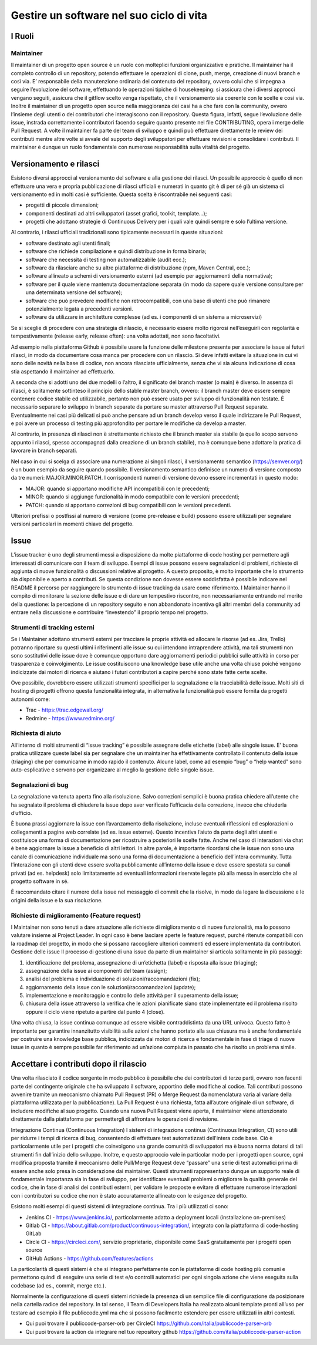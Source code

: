 Gestire un software nel suo ciclo di vita
-----------------------------------------

I Ruoli
~~~~~~~

Maintainer
**********

Il maintainer di un progetto open source è un ruolo con molteplici funzioni organizzative e pratiche. Il maintainer ha il completo controllo di un repository, potendo effettuare le operazioni di clone, push, merge, creazione di nuovi branch e così via.
E’  responsabile della manutenzione ordinaria del contenuto del repository, ovvero colui che si impegna a seguire l’evoluzione del software, effettuando le operazioni tipiche di housekeeping: si assicura che i diversi approcci vengano seguiti, assicura che il gitflow scelto venga rispettato, che il versionamento sia coerente con le scelte e così via.
Inoltre il maintainer di un progetto open source nella maggioranza dei casi ha a che fare con la community, ovvero l’insieme degli utenti o dei contributori che interagiscono con il repository.
Questa figura, infatti, segue l’evoluzione delle issue, instrada correttamente i contributori facendo seguire quanto presente nel file CONTRIBUTING, opera i merge delle Pull Request.
A volte il maintainer fa parte del team di sviluppo e quindi può effettuare direttamente le review dei contributi mentre altre volte si avvale del supporto degli sviluppatori per effettuare revisioni e consolidare i contributi.
Il maintainer è dunque un ruolo fondamentale con numerose responsabilità sulla vitalità del progetto. 


Versionamento e rilasci
~~~~~~~~~~~~~~~~~~~~~~~

Esistono diversi approcci al versionamento del software e alla gestione dei rilasci. 
Un possibile approccio è quello di non effettuare una vera e propria pubblicazione di rilasci ufficiali e numerati in quanto  git è di per sé già un sistema di versionamento ed in molti casi è sufficiente. Questa scelta è riscontrabile nei seguenti casi: 

* progetti di piccole dimensioni;
* componenti destinati ad altri sviluppatori (asset grafici, toolkit, template…);
* progetti che adottano strategie di Continuous Delivery per i quali vale quindi sempre e solo l’ultima versione.

Al contrario, i rilasci ufficiali tradizionali sono tipicamente necessari in queste situazioni:

* software destinato agli utenti finali;
* software che richiede compilazione e quindi distribuzione in forma binaria;
* software che necessita di testing non automatizzabile (audit ecc.);
* software da rilasciare anche su altre piattaforme di distribuzione (npm, Maven Central, ecc.);
* software allineato a schemi di versionamento esterni (ad esempio per aggiornamenti della normativa);
* software per il quale viene mantenuta documentazione separata (in modo da sapere quale versione consultare per una determinata versione del software);
* software che può prevedere modifiche non retrocompatibili, con una base di utenti che può rimanere potenzialmente legata a precedenti versioni.
* software da utilizzare in architetture complesse (ad es. i componenti di un sistema a microservizi)


Se si sceglie di procedere con una strategia di rilascio, è necessario essere molto rigorosi nell’eseguirli con regolarità e tempestivamente (release early, release often): una volta adottati, non sono facoltativi.

Ad esempio nella piattaforma Github è possibile usare la funzione delle milestone presente per associare le issue ai futuri rilasci, in modo da documentare cosa manca per procedere con un rilascio. Si deve infatti evitare la situazione in cui vi sono delle novità nella base di codice, non ancora rilasciate ufficialmente, senza che vi sia alcuna indicazione di cosa stia aspettando il maintainer ad effettuarlo.

A seconda che si adotti uno dei due modelli o l’altro, il significato del branch master (o main) è diverso. In assenza di rilasci, è solitamente sottinteso il principio dello stable master branch, ovvero: il branch master deve essere sempre contenere codice stabile ed utilizzabile, pertanto non può essere usato per sviluppo di funzionalità non testate. È necessario separare lo sviluppo in branch separate da portare su master attraverso Pull Request separate. Eventualmente nei casi più delicati si può anche pensare ad un branch develop verso il quale indirizzare le Pull Request, e poi avere un processo di testing più approfondito per portare le modifiche da develop a master.

Al contrario, in presenza di rilasci non è strettamente richiesto che il branch master sia stabile (a quello scopo servono appunto i rilasci, spesso accompagnati dalla creazione di un branch stabile), ma è comunque bene adottare la pratica di lavorare in branch separati.

Nel caso in cui si scelga di associare una numerazione ai singoli rilasci, il versionamento semantico (https://semver.org/) è un buon esempio da seguire quando possibile. 
Il versionamento semantico definisce un numero di versione composto da tre numeri: MAJOR.MINOR.PATCH. I corrispondenti numeri di versione devono essere incrementati in questo modo:

* MAJOR: quando si apportano modifiche API incompatibili con le precedenti;
* MINOR: quando si aggiunge funzionalità in modo compatibile con le versioni precedenti;
* PATCH: quando si apportano correzioni di bug compatibili con le versioni precedenti.

Ulteriori prefissi o postfissi al numero di versione (come pre-release e build) possono essere utilizzati per segnalare versioni particolari in momenti chiave del progetto.


Issue
~~~~~

L’issue tracker è uno degli strumenti messi a disposizione da molte piattaforme di code hosting per permettere agli interessati di comunicare con il team di sviluppo. Esempi di issue possono essere segnalazioni di problemi, richieste di aggiunta di nuove funzionalità o discussioni relative al progetto. A questo proposito, è molto importante che lo strumento sia disponibile e aperto a contributi. Se questa condizione non dovesse essere soddisfatta è possibile indicare nel README il percorso per raggiungere lo strumento di issue tracking da usare come riferimento. 
I Maintainer hanno il compito di monitorare la sezione delle issue e di dare un tempestivo riscontro, non necessariamente entrando nel merito della questione: la percezione di un repository seguito e non abbandonato incentiva gli altri membri della community ad entrare nella discussione e contribuire “investendo” il proprio tempo nel progetto.

Strumenti di tracking esterni
*****************************

Se i Maintainer adottano strumenti esterni per tracciare le proprie attività ed allocare le risorse (ad es. Jira, Trello) potranno riportare su questi ultimi i riferimenti alle issue su cui intendono intraprendere attività, ma tali strumenti non sono sostitutivi delle issue dove è comunque opportuno dare aggiornamenti periodici pubblici sulle attività in corso per trasparenza e coinvolgimento. Le issue costituiscono una knowledge base utile anche una volta chiuse poiché vengono indicizzate dai motori di ricerca e aiutano i futuri contributori a capire perché sono state fatte certe scelte.

Ove possibile, dovrebbero essere utilizzati strumenti specifici per la segnalazione e la tracciabilità delle issue. Molti siti di hosting di progetti offrono questa funzionalità integrata, in alternativa la funzionalità può essere fornita da progetti autonomi come:

* Trac - https://trac.edgewall.org/
* Redmine - https://www.redmine.org/


Richiesta di aiuto
******************

All’interno di molti strumenti di “issue tracking” è possibile assegnare delle etichette (label) alle singole issue. E’ buona pratica utilizzare queste label sia per segnalare che un maintainer ha effettivamente controllato il contenuto della issue (triaging) che per comunicarne in modo rapido il contenuto. Alcune label, come ad esempio “bug” o “help wanted” sono auto-esplicative e servono per organizzare al meglio la gestione delle singole issue.

Segnalazioni di bug
*******************

La segnalazione va tenuta aperta fino alla risoluzione. Salvo correzioni semplici è buona pratica chiedere all’utente che ha segnalato il problema di chiudere la issue dopo aver verificato l’efficacia della correzione, invece che chiuderla d’ufficio.

È buona prassi aggiornare la issue con l’avanzamento della risoluzione, incluse eventuali riflessioni ed esplorazioni o collegamenti a pagine web correlate (ad es. issue esterne). Questo incentiva l’aiuto da parte degli altri utenti e costituisce una forma di documentazione per ricostruire a posteriori le scelte fatte. Anche nel caso di interazioni via chat è bene aggiornare la issue a beneficio di altri lettori. In altre parole, è importante ricordarsi che le issue non sono una canale di comunicazione individuale ma sono una forma di documentazione a beneficio dell’intera community.
Tutta l’interazione con gli utenti deve essere svolta pubblicamente all’interno della issue e deve essere spostata su canali privati (ad es. helpdesk) solo limitatamente ad eventuali informazioni riservate legate più alla messa in esercizio che al progetto software in sé.

È raccomandato citare il numero della issue nel messaggio di commit che la risolve, in modo da legare la discussione e le origini della issue e la sua risoluzione.


Richieste di miglioramento (Feature request)
********************************************

I Maintainer non sono tenuti a dare attuazione alle richieste di miglioramento o di nuove funzionalità, ma lo possono valutare insieme ai Project Leader. In ogni caso è bene lasciare aperte le feature request, purché ritenute compatibili con la roadmap del progetto, in modo che si possano raccogliere ulteriori commenti ed essere implementata da contributori.
Gestione delle issue
Il processo di gestione di una issue da parte di un maintainer si articola solitamente in più passaggi:

1. identificazione del problema, assegnazione di un’etichetta (label) e risposta alla issue (triaging);
2. assegnazione della issue ai componenti del team (assign);
3. analisi del problema e individuazione di soluzioni/raccomandazioni (fix);
4. aggiornamento della issue con le soluzioni/raccomandazioni (update);
5. implementazione e monitoraggio e controllo delle attività per il superamento della issue;
6. chiusura della issue attraverso la verifica che le azioni pianificate siano state implementate ed il problema risolto oppure il ciclo viene ripetuto a partire dal punto 4 (close).

Una volta chiusa, la issue continua comunque ad essere visibile contraddistinta da una URL univoca. Questo fatto è importante per garantire innanzitutto visibilità sulle azioni che hanno portato alla sua chiusura ma è anche fondamentale per costruire una knowledge base pubblica, indicizzata dai motori di ricerca e fondamentale in fase di triage di nuove issue in quanto è sempre possibile far riferimento ad un’azione compiuta in passato che ha risolto un problema simile.

Accettare i contributi dopo il rilascio
~~~~~~~~~~~~~~~~~~~~~~~~~~~~~~~~~~~~~~~

Una volta rilasciato il codice sorgente in modo pubblico è possibile che dei contributori di terze parti, ovvero non facenti parte del contingente originale che ha sviluppato il software, apportino delle modifiche al codice. 
Tali contributi possono avvenire tramite un meccanismo chiamato Pull Request (PR) o Merge Request (la nomenclatura varia al variare della piattaforma utilizzata per la pubblicazione). La Pull Request è una richiesta, fatta all’autore originale di un software, di includere modifiche al suo progetto.
Quando una nuova Pull Request viene aperta, il maintainer viene attenzionato direttamente dalla piattaforma per permettergli di affrontare le operazioni di revisione.


Integrazione Continua (Continuous Integration)
I sistemi di integrazione continua (Continuous Integration, CI) sono utili per ridurre i tempi di ricerca di bug, consentendo di effettuare test automatizzati dell'intera code base. Ciò è particolarmente utile per i progetti che coinvolgono una grande comunità di sviluppatori ma è buona norma dotarsi di tali strumenti fin dall’inizio dello sviluppo. 
Inoltre, e questo approccio vale in particolar modo per i progetti open source, ogni modifica proposta tramite il meccanismo delle Pull/Merge Request deve “passare” una serie di test automatici prima di essere anche solo presa in considerazione dai maintainer. Questi strumenti rappresentano dunque un supporto reale di fondamentale importanza sia in fase di sviluppo, per identificare eventuali problemi o migliorare la qualità generale del codice, che in fase di analisi dei contributi esterni, per validare le proposte e evitare di effettuare numerose interazioni con i contributori su codice che non è stato accuratamente allineato con le esigenze del progetto.

Esistono molti esempi di questi sistemi di integrazione continua. Tra i più utilizzati ci sono:

* Jenkins CI - https://www.jenkins.io/, particolarmente adatto a deployment locali (installazione on-premises)
* Gitlab CI - https://about.gitlab.com/product/continuous-integration/, integrato con la piattaforma di code-hosting GitLab
* Circle CI - https://circleci.com/, servizio proprietario, disponibile come SaaS gratuitamente per i progetti open source
* GitHub Actions - https://github.com/features/actions

La particolarità di questi sistemi è che si integrano perfettamente con le piattaforme di code hosting più comuni e permettono quindi di eseguire una serie di test e/o controlli automatici per ogni singola azione che viene eseguita sulla codebase (ad es., commit, merge etc.).

Normalmente la configurazione di questi sistemi richiede la presenza di un semplice file di configurazione da posizionare nella cartella radice del repository. In tal senso, il  Team di Developers Italia ha realizzato alcuni template pronti all’uso per testare ad esempio il file publiccode.yml ma che si possono facilmente estendere per essere utilizzati in altri contesti. 

* Qui puoi trovare il publiccode-parser-orb per CircleCI https://github.com/italia/publiccode-parser-orb 
* Qui puoi trovare la action da integrare nel tuo repository github https://github.com/italia/publiccode-parser-action

